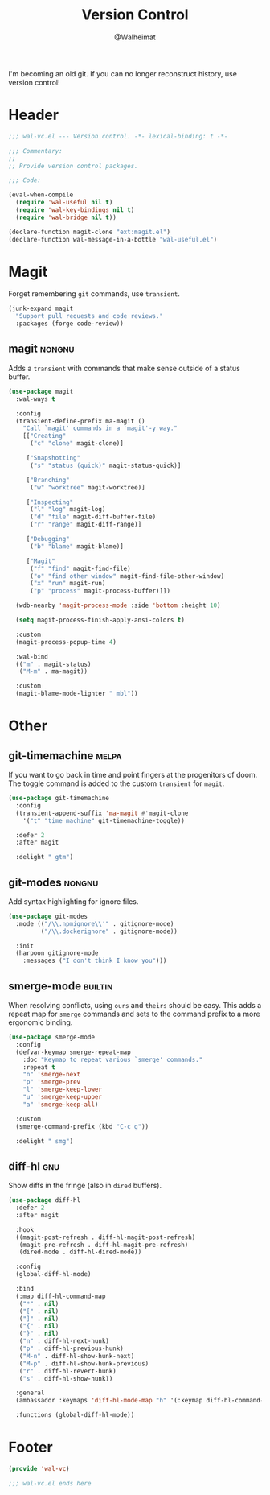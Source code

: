 #+TITLE: Version Control
#+AUTHOR: @Walheimat
#+PROPERTY: header-args:emacs-lisp :tangle (wal-tangle-target)
#+TAGS: { package : builtin(b) melpa(m) gnu(e) nongnu(n) git(g) }

I'm becoming an old git. If you can no longer reconstruct history, use
version control!

* Header
:PROPERTIES:
:VISIBILITY: folded
:END:

#+BEGIN_SRC emacs-lisp
;;; wal-vc.el --- Version control. -*- lexical-binding: t -*-

;;; Commentary:
;;
;; Provide version control packages.

;;; Code:

(eval-when-compile
  (require 'wal-useful nil t)
  (require 'wal-key-bindings nil t)
  (require 'wal-bridge nil t))

(declare-function magit-clone "ext:magit.el")
(declare-function wal-message-in-a-bottle "wal-useful.el")
#+END_SRC

* Magit

Forget remembering =git= commands, use =transient=.

#+BEGIN_SRC emacs-lisp
(junk-expand magit
  "Support pull requests and code reviews."
  :packages (forge code-review))
#+END_SRC

** magit                                                             :nongnu:
:PROPERTIES:
:UNNUMBERED: t
:END:

Adds a =transient= with commands that make sense outside of a status
buffer.

#+BEGIN_SRC emacs-lisp
(use-package magit
  :wal-ways t

  :config
  (transient-define-prefix ma-magit ()
    "Call `magit' commands in a `magit'-y way."
    [["Creating"
      ("c" "clone" magit-clone)]

     ["Snapshotting"
      ("s" "status (quick)" magit-status-quick)]

     ["Branching"
      ("w" "worktree" magit-worktree)]

     ["Inspecting"
      ("l" "log" magit-log)
      ("d" "file" magit-diff-buffer-file)
      ("r" "range" magit-diff-range)]

     ["Debugging"
      ("b" "blame" magit-blame)]

     ["Magit"
      ("f" "find" magit-find-file)
      ("o" "find other window" magit-find-file-other-window)
      ("x" "run" magit-run)
      ("p" "process" magit-process-buffer)]])

  (wdb-nearby 'magit-process-mode :side 'bottom :height 10)

  (setq magit-process-finish-apply-ansi-colors t)

  :custom
  (magit-process-popup-time 4)

  :wal-bind
  (("m" . magit-status)
   ("M-m" . ma-magit))

  :custom
  (magit-blame-mode-lighter " mbl"))
#+END_SRC

* Other

** git-timemachine                                                    :melpa:
:PROPERTIES:
:UNNUMBERED: t
:END:

If you want to go back in time and point fingers at the progenitors of
doom. The toggle command is added to the custom =transient= for
=magit=.

#+BEGIN_SRC emacs-lisp
(use-package git-timemachine
  :config
  (transient-append-suffix 'ma-magit #'magit-clone
    '("t" "time machine" git-timemachine-toggle))

  :defer 2
  :after magit

  :delight " gtm")
#+END_SRC

** git-modes                                                         :nongnu:
:PROPERTIES:
:UNNUMBERED: t
:END:

Add syntax highlighting for ignore files.

#+BEGIN_SRC emacs-lisp
(use-package git-modes
  :mode (("/\\.npmignore\\'" . gitignore-mode)
         ("/\\.dockerignore" . gitignore-mode))

  :init
  (harpoon gitignore-mode
    :messages ("I don't think I know you")))
#+END_SRC

** smerge-mode                                                      :builtin:
:PROPERTIES:
:UNNUMBERED: t
:END:

When resolving conflicts, using =ours= and =theirs= should be easy.
This adds a repeat map for =smerge= commands and sets to the command
prefix to a more ergonomic binding.

#+BEGIN_SRC emacs-lisp
(use-package smerge-mode
  :config
  (defvar-keymap smerge-repeat-map
    :doc "Keymap to repeat various `smerge' commands."
    :repeat t
    "n" 'smerge-next
    "p" 'smerge-prev
    "l" 'smerge-keep-lower
    "u" 'smerge-keep-upper
    "a" 'smerge-keep-all)

  :custom
  (smerge-command-prefix (kbd "C-c g"))

  :delight " smg")
#+END_SRC

** diff-hl                                                              :gnu:
:PROPERTIES:
:UNNUMBERED:
:END:

Show diffs in the fringe (also in =dired= buffers).

#+BEGIN_SRC emacs-lisp
(use-package diff-hl
  :defer 2
  :after magit

  :hook
  ((magit-post-refresh . diff-hl-magit-post-refresh)
   (magit-pre-refresh . diff-hl-magit-pre-refresh)
   (dired-mode . diff-hl-dired-mode))

  :config
  (global-diff-hl-mode)

  :bind
  (:map diff-hl-command-map
   ("*" . nil)
   ("[" . nil)
   ("]" . nil)
   ("{" . nil)
   ("}" . nil)
   ("n" . diff-hl-next-hunk)
   ("p" . diff-hl-previous-hunk)
   ("M-n" . diff-hl-show-hunk-next)
   ("M-p" . diff-hl-show-hunk-previous)
   ("r" . diff-hl-revert-hunk)
   ("s" . diff-hl-show-hunk))

  :general
  (ambassador :keymaps 'diff-hl-mode-map "h" '(:keymap diff-hl-command-map :wk "diff-hl"))

  :functions (global-diff-hl-mode))
#+END_SRC

* Footer
:PROPERTIES:
:VISIBILITY: folded
:END:

#+BEGIN_SRC emacs-lisp
(provide 'wal-vc)

;;; wal-vc.el ends here
#+END_SRC
